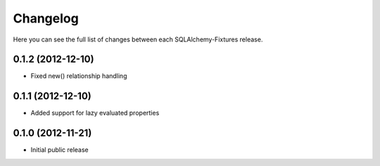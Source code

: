 Changelog
---------

Here you can see the full list of changes between each SQLAlchemy-Fixtures release.


0.1.2 (2012-12-10)
^^^^^^^^^^^^^^^^^

- Fixed new() relationship handling



0.1.1 (2012-12-10)
^^^^^^^^^^^^^^^^^

- Added support for lazy evaluated properties



0.1.0 (2012-11-21)
^^^^^^^^^^^^^^^^^

- Initial public release

